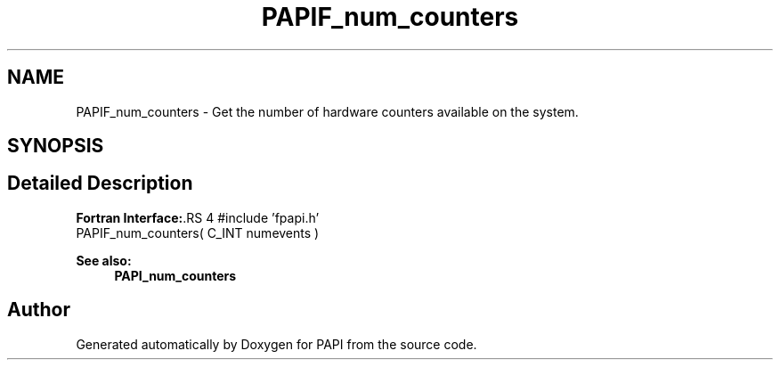 .TH "PAPIF_num_counters" 3 "14 Sep 2016" "Version 5.5.0.0" "PAPI" \" -*- nroff -*-
.ad l
.nh
.SH NAME
PAPIF_num_counters \- Get the number of hardware counters available on the system.  

.PP
.SH SYNOPSIS
.br
.PP
.SH "Detailed Description"
.PP 
\fBFortran Interface:\fP.RS 4
#include 'fpapi.h' 
.br
 PAPIF_num_counters( C_INT numevents )
.RE
.PP
\fBSee also:\fP
.RS 4
\fBPAPI_num_counters\fP 
.RE
.PP

.PP


.SH "Author"
.PP 
Generated automatically by Doxygen for PAPI from the source code.
